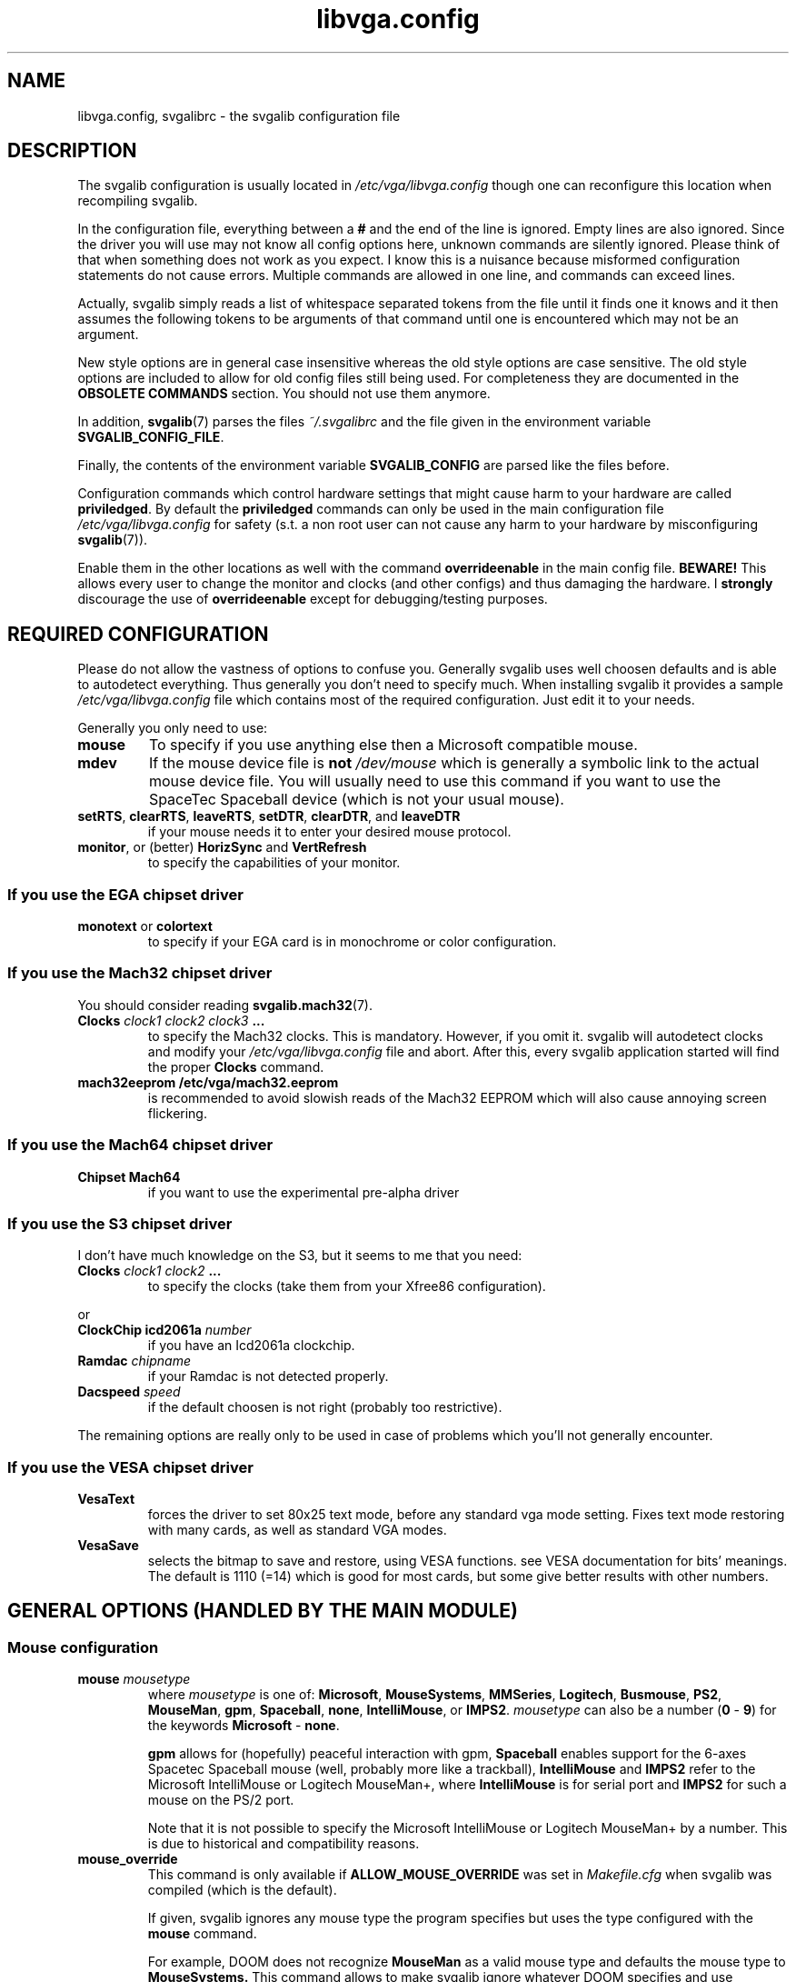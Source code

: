 .TH libvga.config 5 "19 December 1998" "Svgalib 1.3.1" "Svgalib User Manual"
.SH NAME
libvga.config, svgalibrc \- the svgalib configuration file
.SH DESCRIPTION
The svgalib configuration is usually located in
.I /etc/vga/libvga.config 
though one can reconfigure this location when recompiling svgalib.

In the configuration file, everything between a
.B #
and the end of the line is ignored. Empty lines are also
ignored. Since the driver you will use may not know all config options
here, unknown commands are silently ignored. Please think of that when
something does not work as you expect. I know this is a nuisance
because misformed configuration statements do not cause
errors. Multiple commands are allowed in one line, and commands can
exceed lines.

Actually, svgalib simply reads a list of whitespace separated tokens
from the file until it finds one it knows and it then assumes the
following tokens to be arguments of that command until one is
encountered which may not be an argument.

New style options are in general case insensitive whereas the old style
options are case sensitive. The old style options are included to
allow for old config files still being used. For completeness they
are documented in the
.B OBSOLETE COMMANDS
section. You should not use them anymore.

In addition,
.BR svgalib (7)
parses the files
.I ~/.svgalibrc
and the file given in the environment variable
.BR SVGALIB_CONFIG_FILE .

Finally, the contents of the environment variable
.B SVGALIB_CONFIG
are parsed like the
files before.

Configuration commands which control hardware settings that might cause
harm to your hardware are called
.BR priviledged . 
By default the
.B priviledged
commands can only be used in the
main configuration file
.I /etc/vga/libvga.config 
for safety (s.t. a non root user can not cause any harm to your hardware by
misconfiguring
.BR svgalib (7)).

Enable them in the other locations as well with the command
.B overrideenable
in the main config file.
.B BEWARE!
This allows every user to change the monitor and clocks (and
other configs) and thus damaging the hardware. I
.B strongly
discourage the use of
.B overrideenable
except for debugging/testing purposes.

.SH REQUIRED CONFIGURATION
Please do not allow the vastness of options to confuse you. Generally
svgalib uses well choosen defaults and is able to autodetect
everything. Thus generally you don't need to specify much. When
installing svgalib it provides a sample
.I /etc/vga/libvga.config
file which contains most of the required configuration. Just edit 
it to your needs.

Generally you only need to use:
.TP
.B mouse
To specify if you use anything else then a Microsoft compatible mouse.
.TP
.B mdev
If the mouse device file is
.B not
.I /dev/mouse
which is generally a symbolic link to the actual mouse device
file. You will usually need to use this command if you want to use the
SpaceTec Spaceball device (which is not your usual mouse).

.TP
.BR setRTS ", " clearRTS ", " leaveRTS ", " setDTR ", " clearDTR ", and " leaveDTR
if your mouse needs it to enter your desired mouse protocol.
.TP
.BR monitor ", or (better) " HorizSync " and " VertRefresh
to specify the capabilities of your monitor.

.SS If you use the EGA chipset driver
.TP
.BR monotext " or " colortext
to specify if your EGA card is in monochrome or color configuration.
.SS If you use the Mach32 chipset driver
You should consider reading
.BR svgalib.mach32 (7).
.TP
.BI "Clocks " "clock1 clock2 clock3 " ...
to specify the Mach32 clocks. This is mandatory. However, if you omit it. svgalib
will autodetect clocks and modify your
.I /etc/vga/libvga.config
file and abort. After this, every svgalib application started will find the proper
.B Clocks
command.
.TP
.B mach32eeprom /etc/vga/mach32.eeprom
is recommended to avoid slowish reads of the Mach32 EEPROM which will also cause annoying
screen flickering.
.SS If you use the Mach64 chipset driver
.TP
.B Chipset Mach64
if you want to use the experimental pre-alpha driver
.SS If you use the S3 chipset driver
I don't have much knowledge on the S3, but it seems to me that you need:

.TP
.BI Clocks " clock1 clock2 " ...
to specify the clocks (take them from your Xfree86 configuration).
.PP
or
.TP
.BI "ClockChip icd2061a " number
if you have an Icd2061a clockchip.
.TP
.BI "Ramdac " chipname
if your Ramdac is not detected properly.
.TP
.BI "Dacspeed " speed
if the default choosen is not right (probably too restrictive).
.PP
The remaining options are really only to be used in case of problems
which you'll not generally encounter.
.SS If you use the VESA chipset driver
.TP
.BR VesaText
forces the driver to set 80x25 text mode, before any standard vga mode 
setting. Fixes text mode restoring with many cards, as well as standard 
VGA modes.
.TP
.BR VesaSave
selects the bitmap to save and restore, using VESA functions. see VESA 
documentation for bits' meanings. The default is 1110 (=14) which is 
good for most cards, but some give better results with other numbers.
 
.SH GENERAL OPTIONS (HANDLED BY THE MAIN MODULE)
.SS Mouse configuration
.TP
.BI "mouse " mousetype
where
.I mousetype
is one of:
.BR Microsoft ", " MouseSystems ", " MMSeries ", " Logitech ", " Busmouse ", " PS2 ", "
.BR MouseMan ", " gpm ", " Spaceball ", " none ", " IntelliMouse ", or " IMPS2 .
.I mousetype
can also be a number
.RB ( 0 " - " 9 ") for the keywords " Microsoft " - " none .

.B gpm
allows for (hopefully) peaceful interaction with gpm,
.B Spaceball
enables support for the 6-axes Spacetec Spaceball mouse (well, probably more like a
trackball),
.B IntelliMouse
and
.B IMPS2
refer to the Microsoft IntelliMouse or Logitech MouseMan+, where
.B IntelliMouse
is for serial port and
.B IMPS2
for such a mouse on the PS/2 port.

Note that it is not possible to specify the Microsoft IntelliMouse or Logitech MouseMan+
by a number. This is due to historical and compatibility reasons.

.TP
.B mouse_override
This command is only available if 
.B ALLOW_MOUSE_OVERRIDE
was set in
.I Makefile.cfg
when svgalib was compiled (which is the default).

If given, svgalib ignores
any mouse type the program specifies but uses the type
configured with the
.B mouse
command.

For example, DOOM does not recognize
.B MouseMan
as a valid
mouse type and defaults the mouse type to
.BR MouseSystems.
This command allows to make svgalib ignore whatever DOOM specifies and use
.B MouseMan
anyway.

.TP
.BI "mdev " mousedevice
Usually
.I /dev/mouse
(the default) will be a link to the mouse device.
However, esp. with the Spacetec Spaceball you may
want to specify a different device for
.BR svgalib (7)
to use:

.BR "mdev /dev/ttyS0 " "# mouse is at /dev/ttyS0"

.PP
Some multiprotocol mice use the state of RTS and DTR to find out which
protocol to enable:

.TP
.B setRTS
set the RTS wire.
.TP
.B clearRTS
clear the RTS wire.
.TP
.B leaveRTS
leave the RTS wire alone (default) (Wire is usually set)
.TP
.B setDTR
set the DTR wire.
.TP
.B clearDTR
clear the DTR wire.
.TP
.B leaveDTR
leave the DTR wire alone (default) (Wire is usually set)

.PP

For example my mouse can emulate Microsoft and MouseSystems.
It needs a low RTS to go into MouseSystems mode. Thus I use:

.B mouse MouseSystems clearRTS

Still I could just use
.B mouse Microsoft
and use the mouse with that
protocol.. But then only 2 buttons instead of 3 are supported (not
that I know many svgalib programs that uses more than 2 buttons.)

Other mice might need
.B clearDTR
as well or one set and clear. Try yourself.

Note: Having crtscts handshake enabled on the mouse tty may interfer with this
options. Do not do that.

Finally, a special goodie for wheel mice:

.TP
.BI "mouse_fake_kbd_event " upscancode " " downscancode
sends a fake keyboard event to the program when the
wheel on a Microsoft IntelliMouse, Logitech MouseMan+, or similar wheel
mouse is turned.

The up and down scancodes are the scancodes of the keys to simulate when
the wheel is turned up and down, respectively.

The following can be specified for the scancodes: letters
.RB ( A - Z "), numbers (" 0 - 9 ),
.RB "function keys (" F1 - F12 ),
or any of the following - 
.BR ESCAPE ", " MINUS ", "
.BR EQUAL ", " BACKSPACE ", " TAB ", " BRACKET_LEFT ", " BRACKET_RIGHT ", " ENTER ", " LEFTCONTROL ", "
.BR SEMICOLON ", " APOSTROPHE ", " GRAVE ", " LEFTSHIFT ", " BACKSLASH ", " COMMA ", " PERIOD ", " SLASH ", "
.BR RIGHTSHIFT ", " KEYPADMULTIPLY ", " LEFTALT ", " SPACE ", " CAPSLOCK ", " NUMLOCK ", " SCROLLLOCK ", "
.BR KEYPAD7 ", " CURSORUPLEFT ", " KEYPAD8 ", " CURSORUP ", " KEYPAD9 ", " CURSORUPRIGHT ", " KEYPADMINUS ", "
.BR KEYPAD4 ", " CURSORLEFT ", " KEYPAD5 ", " KEYPAD6 ", " CURSORRIGHT ", " KEYPADPLUS ", " KEYPAD1 ", "
.BR CURSORDOWNLEFT ", " KEYPAD2 ", " CURSORDOWN ", " KEYPAD3 ", " CURSORDOWNRIGHT ", " KEYPAD0 ", "
.BR KEYPADPERIOD ", " KEYPADCENTER ", " RIGHTCONTROL ", " CONTROL ", " KEYPADDIVIDE ", "
.BR PRINTSCREEN ", " RIGHTALT ", " BREAK ", " BREAK_ALTERNATIVE ", " HOME ", " CURSORBLOCKUP ", "
.BR PAGEUP ", " CURSORBLOCKLEFT ", " CURSORBLOCKRIGHT ", " END ", " CURSORBLOCKDOWN ", " PAGEDOWN ", "
.BR INSERT .

Note that this option has no effect unless the IntelliMouse or IMPS2 mouse
type is used (see above). Also note that the simulated keypresses are
instantaneous, so they cannot be used for functions that require a key to
be held down for a certain length of time.

This example simulates a press of the left bracket ([) when the wheel is
turned up and a press of the right bracket (]) when the wheel is turned
down (good for selecting items in Quake II):

.B mouse_fake_kbd_event BRACKET_LEFT BRACKET_RIGHT

.PP
.SS
Mouse acceleration

Svgalib versions 1.3.0 and later use the following commands to control the
logarithmic
mouse acceleration:
.RS
.TP
.B mouse_force
If given, force use of input parameters even if they seem strange.
.TP
.BI mouse_maxdelta " <integer>"
Set max delta BEFORE acceleration.
.TP
.BI mouse_accel_maxdelta " <integer>"
Set max delta AFTER acceleration.
.TP
.BI mouse_accel_thresh " <integer>"
Set acceleration threshold.
.TP
.BI mouse_accel_power " <float>"
Set input variable for power mode.
.TP
.BI mouse_accel_mult " <float>"
Set acceleration factor.
.TP
.BR mouse_accel_type " {" 0 | off | normal | power | linear "}"
Set the type of acceleration. The following strings are valid values:
.RS
.TP
.BR 0 " or " off
No acceleration.
.TP
.B normal
No acceleration while delta is less than
.B mouse_accel_thresh
but multiplied by
.B mouse_accel_mult
if more.
.br
Originally done by Mike Chapman <mike@paranoia.com>.
.TP
.B power
The acceleration factor is a power function of delta until
it reaches
.B mouse_accel_mult
After that it's a simple
multiplication. Basically it's like the normal mode but the
acceleration factor grows as you move your mouse faster and
faster, not just turns in and out. If the acceleration factor
reaches
.B mouse_accel_mult
it turns into a plain multiplication.

Threshold has the same meaning as in normal mode.
The one I use for *uaking... :)

It is calculated like this:

if (abs(dx) > 1) /* to prevent losing resolution */
.br
  dx = (abs(dx) >=
.br
.B "        " mouse_accel_thresh
) ?
.br
       (float)dx *
.br
.B "       " mouse_accel_mult
:
.br
       (float)dx *
.br
        m_accel_powertable[abs(dx)];
.TP
.B
linear
The acceleration factor grows linear with the delta until it
reaches
.BR mouse_accel_thresh .
After that it is a simple mutiplication.
(I know that it can be done with setting
.B mouse_accel_power
to 1, but
it was one minute to implement... and uses no memory... and...)

It is calculated like this:

if (abs(dx) > 1)
.br
  dx = (abs(dx) >=
.br
.B "        " mouse_accel_thresh
) ?
.br
       (float)dx *
.br
.B "       " mouse_accel_mult
:
.br
       (float)dx * abs(dx) *
.br
.B "       " mouse_accel_mult
/
.br
.B "       " mouse_accel_thresh
;
.RE

The enhanced acceleration was done
by 101 (Attila Lendvai) <101@kempelen.inf.bme.hu>
.RE

.SS Joystick configuration
As of now, svgalib supports up to four joystick devices. You must have joystick support in your
kernel to support this.

.TP
.BI "joystick0 " device
sets the device name to use for joystick 0. The commands
.BR joystick1 ", " joystick2 " and " joystick3 
configure the other joysticks. By default the names
.IR /dev/js0 ", " /dev/js1 ", " /dev/js2 " and " /dev/js3
are used.

.SS Keyboard configuration
.TP
.BI kbd_fake_mouse_event " scancode " [ flag(s) "] " command " [" argument ]
, as it says, sends a fake mouse event to the program.
.I Scancode
is a raw scancode as you can find them in
.IR <keyboard/vgakeyboard.h> .

.IP
Supported
.I flag(s)
are:
.RS
.TP
.B down
trigger event when the key is pressed (default).
.TP
.B up
the opposite.
.TP
.B both
trigger in both case, if pressed or released.
.TP
.B repeat
repeat events if the key is kept pressed (off by default).
.RE

.IP
Supported commands are:
.RS
.TP
.BR delta [ xyz ]
send a fake delta event as if you have moved your
mouse. If the
.I parameter
is
.BR off " or " on
it will turn off/on the respective mouse axis (requires a
.IR parameter ,
of course)
.TP
.BR button [ 123 ]
send a fake event that the mouse button is pressed
or released as given by the
.I parameter
.RB ( pressed " or " released )
.RE

.IP
Here are some examples:

This is one I use in *uake: it turns around, looks down a bit and when the
key is released it does the opposite, so it gets back to the starting state.
With this one and the help of a rocket you can fly though the whole map :)
(Scancode 28 is
.BR <Enter> ):

.B "   " kbd_fake_mouse_event 28 both deltax 8182
.br
.B "                           " down deltay -1500
.br
.B "                           " up deltay 1500

This one will switch off the y axis of the mouse while the key 
.B <Right Ctrl>
is kept pressed.

.B "   " kbd_fake_mouse_event 97 down deltay off
.br
.B "                           " up deltay on

This one is the same as if you were pressing the left mouse button. (But
if you move your mouse then the button state will reset even if you keep
.B <Right Ctrl>
down...)

.B "   " kbd_fake_mouse_event 97 down button1 pressed
.br
.B "                           " up button1 released

.B
NOTE:
This does only work when the keyboard is in raw keyboard mode!

Yet another feature brought to you
by 101 (Attila Lendvai) <101@kempelen.inf.bme.hu>

.TP
.B nosigint
This command disables generation of a
.B SIGINT
signal when
.B <Ctrl-C>
is pressed.

This works regardless of ordinary or raw keyboard mode (albeit the
hot key might be different from
.B <Ctrl-C>
in the first case).

.B
Note
that this is a very dangerous option. Disabling
.B SIGINT
will lock you in programs which can only by quit by
.BR <Ctrl-C> !
However, there were request for it for
Quake playing.
.TP
.BR sigint " (default)"
Enables generation of
.BR SIGINT .

.SS Monitor configuration

.PD 0
.TP
.BI "HorizSync " "min_kHz max_kHz"
.TP
.BI "VertRefresh " "min_Hz max_Hz"
.PD
specifies the range of frequencies acceptable to your monitor.  They
obsolete the
.B monitor
settings below, and this shouldn't be used if
.BR HorizSync " and " VertRefresh " are defined. Examples:"

.B HorizSync 31.5 35.5
.br
.B VertRefresh 50 70

.TP
.BI monitor " monitor_class"
where
.I monitor_class
is a digit
.BR 0 " - " 6
or the maximal horizontal frequency in kHz. Examples:

.BR "monitor 0" " # Max horizontal sync is 31.5 kHz"
.br
.BR "monitor 1" " # Max horizontal sync is 35.1 kHz"
.br
.BR "monitor 2" " # Max horizontal sync is 35.5 kHz"
.br
.BR "monitor 3" " # Max horizontal sync is 37.9 kHz"
.br
.BR "monitor 4" " # Max horizontal sync is 48.3 kHz"
.br
.BR "monitor 5" " # Max horizontal sync is 56.0 kHz"
.br
.BR "monitor 6" " # No restrictions."

For your convenience you may specify the max horizontal sync explicitly. The
correct class will the be chosen. You may use floats consisting of digits
and a decimal point for this too:

.BR "monitor 40.0" " # equivalent to monitor 3"

This command is
.BR priviledged .

.SS Mode timings
It is now possible to define modetimings for some cards (see the info on your card
in
.BR svgalib (7)).
The syntax is:

.TP
.BI "modeline " "label pxcl HDsp HSS HSE HTot VDsp VSS VSE VTot flags
.RS
.TP
.IR "label  " string
(ignored by svgalib)
mainly there to be compatible with XF86Config.
I use the format "Width x Height @ Vert.Refresh", but that's
just personal taste...
.TP
.IR "pxcl   " float
the pixel clock in MHz

.PD 0
.TP
.IR HDsp
.TP
.IR "VDsp   " integer
size of the visible area (horizontal/vertical)
.PD

.PD 0
.TP
.IR HSS
.TP
.IR "VSS    " integer
Sync start (horizontal/vertical)
.PD

.PD 0
.TP
.IR HSE
.TP
.IR "VSE    " integer
Sync end (horizontal/vertical)
.PD

.PD 0
.TP
.IR HTot
.TP
.IR "VTot   " integer
Total width/height (end of back porch)
.PD

.TP
.IB "flags  " "+hsync -hsync +vsync -vsync interlace interlaced" 
.B doublescan
Sync polarity, interlace mode
.RE

Everything should be on one line.
The values for the horizontal timings must be multiples of eight.

These are prefered over the default timings (if monitor and chipset
can handle them).
The format is identical to the one used by XFree86, but the label
following the modeline keyword is ignored by vgalib.

Here some examples:

.B modeline "640x480@100"  43  640  664  824  848   480  483  490  504
.br
.B modeline "800x600@73"   50  800  856  976 1024   600  637  643  666
.br
.B modeline "1024x768@75"  85 1024 1048 1376 1400   768  771  780  806
.br

.B IMPORTANT!
Not all drivers, that is SVGA cards, use the values. Only
drivers using timing.c. As of this writing, drivers using this feature are:
Ark, Cirrus, Chips & Technologies, Et6000, S3.

The Mach32 driver provides a similar feature separately, you have to use
the
.B define
command described below.

ET4000 (and to some extent EGA) allow one to use a binary file
created by some utility. All other chipset driver use predefined
timings that are hardcoded in register dumps within the drivers. See
.BR svgalib.et4000 (7)
for more information.

.SS Chipset detection
Usually svgalib does a good job autodetecting your hardware. However,
if auto detection fails (or you want to fall back to a simpler driver, say VGA,
as a bug work around), you may force detection of your chipset with

.TP
.BI "chipset " type
where
.I type
is (currently) one of:
.BR VGA ", "
.BR ET4000 ", "
.BR Cirrus ", "
.BR TVGA ", "
.BR Oak ", "
.BR EGA ", "
.BR S3 ", "
.BR ET3000 ", "
.BR Mach32 ", "
.BR GVGA6400 ", "
.BR ARK ", "
.BR ATI ", "
.BR ALI ", "
.BR Mach64 ", "
.BR C&T ", "
.BR APM ", "
.BR NV3 ", "
.BR ET6000 ", "
.BR VESA ", "
.BR MX ", "
.BR PARADISE ", and "
.BR RAGE .

You can also specify a number in range
.B 1 " - " 22
to specify the
.IB type "-th"
chipset type or
.B 0
to enforce autodetection.

Warning, incorrect settings may damage your hardware.
This command is
.BR priviledged .

.TP
.BI "chipset " "type param1 param2"
use this form if the size of memory or an additional configuration option is
misdetected. For example:

.B chipset Mach32 0 2048

Note that always two integers have to be specified. Usually (Mach32)
the second parameter is the memory amount. Look at the *_init function
of the specific device driver sources or information on that type
of cards in
.BR svgalib (7).

Note that there is a more convenient command
.B setuplinear
for enforcing specific memory-aperture configurations for Mach32

This command is
.BR priviledged .

.SS Specific options required for the EGA-driver.
.TP
.B monotext
Card is in monochrome emulation mode
.TP
.B colortext
Card is in color emulation mode

This command is
.BR priviledged .

.SS RAMDAC configuration
Some chipsets (e.g. S3 and ARK) allow specifying a RAMDAC type. If
your RAMDAC is not autodetected, you can try specifying it:

.PD 0
.TP
.B Ramdac Sierra32K
.TP
.B Ramdac SC15025
.TP
.B Ramdac SDAC
S3 SDAC
.TP
.B Ramdac GenDAC
S3 GenDAC
.TP
.B Ramdac ATT20C490
AT&T 20C490, 491, 492 (and compatibles)
.TP
.B Ramdac ATT20C498
AT&T 20C498
.TP
.B Ramdac IBMRGB52x
IBM RGB524, 526, 528 (and compatibles)
.PD
.PP

.B BEWARE!
The Mach32 driver features an own
.B ramdac
command (which is usually not required). If you have a Mach32,
see
.BR svgalib.mach32 (7).

.TP
.BI "Dacspeed " speed
.I speed
is a floating point number in MHz (like in
.BR Dacspeed 40.0" )
specifying the maximal allowable pixel clock of the Ramdac in use. Currently this
option is only supported by the S3 driver. The Mach32 driver supports
.BR maxclock8 ", "  maxclock16 ", " maxclock24 ", and " maxclock32
commands which have a similar effect. Nevertheless, the Mach32 has a very good idea
on the capabilities of the Ramdac in use. The settings are more intended to specify the
VGA memory bandwidth.

.SS Pixel clocks
.TP
.BI "Clocks " "list of clock values as floats or ints"

Some chipsets need a list of dot clocks for optimum operation.  Some
includes or supports a programmable clock chip.  You'll need to specify
them here.

Fixed clocks example: (The following is just an example, get
the values for your card from
you X setup)

.B Clocks 25.175 28.3 40 70 50 75 36 44.9 0 118 77 31.5 110 65 72 93.5

.B BEWARE!
The
.B Clocks
command for the Mach32 features only integer clocks. Please round your clocks to
the next integer data. The Mach32 only uses these values to check monitor 
requirements and to compare the quality of modes. The rounding errors are of
no importance there as the difference in the resulting monitor timings is barely
measurable. See the Mach32 section below.
.TP
.B Clockchip ICD2061A
Configure for a programmable clockchip.
.B ICD2061A
is the only one supported right now.

.SS Miscanellous options
.TP
.B security revoke-all-privs
Make sure it is impossible to regain root access
after
.BR vga_init (3)
was called. (default)
.TP
.B security compat
For compatibility to pre 1.2.11, do not close a security hole using saved uids.
.TP
.B verbose
Mach32: show messages while processing all info to build up a mode table.
.TP
.B quiet
Turn verbose messages off (default).
.TP
.B nolinear
Inhibit use of a linear mmaped frame buffer.
.TP
.B linear
Allow (not enforce!) use of a linear mmaped frame buffer.
.TP
.B overrideenable
Allow
.B priviledged
commands outside the main configuration file.

.SS Common options currently used by Mach32 only
Options that may be useful for all drivers, but currently are only supported
by Mach32 (Please read
.BR svgalib.mach32 (7)
if you use one):

.TP
.BI "maxclock16 " maxclk
The maximum pixel clock to use for 16bpp modes. This is
used by Mach32 to find out which settings may be used for 16bpp modes.
the Mach32 default for this is 2000, thus it is effectively switched off.
.I maxclk
must be an integer.

.TP
.BI "maxclock24 " maxclk
The maximum clock to use for 24bpp modes. (see above)
Experience showed that the Mach32 default 49 is good for my 2MB VRAM card.

.TP
.BI "maxclock32 " maxclk
The same for 32bpp modes (24bpp with one fill byte for
faster memory access (not fully implemented (esp. for Mach32) yet).
Mach32 default (good for my VRAM card) is 39.

.TP
.BI "maxclock8 " maxclk
Just for completeness the same for 8bpp modes (I doubt anyone needs it), default
is 2000 to disable this feature.

.P
The
.B maxclock
commands are
.BR priviledged .

.TP
.BI "clocks " "list of clocks"
Sets the frequencies of the clocks the chips can
generate. Exactly 16 values have to be specified for mach32.
Use 0 to disable a specific clock.

Note that the mach32 can divide clocks by 2. Thus there are actually 32 clocks
And you can also use the divided clocks in a define command.
On contrary to Xfree96 or the
.B clocks
command above only integers are allowed for Mach32. Simply round them to the nearest
integer.

This line is mandatory for Mach32. If it is not there it will be auto detected
and added at the beginning of the config file. The program will then exit and
when you start it next, everything should be ok.

Common clock values for Mach32:
.RS
.TP
Clock chip 18811-0:
.B clocks 43 49 92 36 50 56 0 45
.br
.B "      " 30 32 110 80 40 45 75 65

.TP
Clock chip 18811-1:
due to Xfree86 info valid for: Ultra pro ISA, Ultra pro EISA,
Ultra pro VLB(68800-3)

.B clocks 100 126 92 36 50 56 0 45
.br
.B "      " 135 32 110 80 40 45 75 65

.TP
Clock chip 1881 (ICS2494):
due to Xfree86 info valid for: Ultra pro VLB (6880006)

.B clocks 18 22 25 28 36 44 50 56
.br
.B "      " 30 32 37 39 40 0 75 65
.RE
.IP
In my own correspondence with ATI they say every Mach32 would have a
18811-1, so it should be possible just to take the 18811-1 line.
However I have now reports of third party cards and motherboards with
on board Mach32 chips, so be careful.

Please read
.BR svgalib.mach32 (7)
for additional info on clocks.

The
.B clocks
command is
.BR priviledged .

.TP
.B variablelinelength
Sometimes a mode cannot be realized with the logical linelength = pixels in
a row * bytes per pixel. (definitely true for Mach32 800x600). The default behavior
of Mach32 is to adjust
.I xbytes
(see
.BR vga_getmodeinfo (3))
in the info table appropriately.

This command enforces this default operation and
adjusts
.I xbytes
appropriately, thus overriding the standard
svgalib mode. This may yield to problems with ..umm.. not well designed
applications.

.TP
.B duplicatelinelength
Don't touch the standard mode but create an exact
copy, a dynamic mode, with the adjusted
.I xbytes
value.  Expect noise at some
pixels in 800x600 for more than 256 colors on Mach32 when not using the dynamic
mode.

.TP
.B strictlinelength
Same as above but delete the standard mode thus creating
the non conforming
.I xbytes
modes only as dynamic modes.

.PP

To enforce the standard linelength for non-conforming modes use
.B setlinelength
below.

The
linelength
commands are
.BR "not priviledged" .

In the following commands a mode is specified with
.IR horz X vert X colors .
Valid settings for colors in the mach32 driver are: 256, 32K, 64K, 16M, 16M4.
16M4 is for the 16M colors with 32bpp modes. These are expected to support
slightly faster drawing.

Examples:
.BR 640x480x256 ", " 1024x768x64K ", etc..."

.TP
.BI "inhibit " mode1 " [" mode2 " " mode3 "...]"
Switch the specified SVGA-Modes off. For example:

.B inhibit 800x600x32K 800x600x64K 800x600x16M

disallows the maybe toasted mach32 800x600 modes.

The
.B inhibit
command is
.BR "not priviledged" .

.TP
.BI "setlinelength " length " " mode1 " [" mode2 " " mode3 "...]"
Force the logical line length
.RI ( xbytes )
in the given modes to length pixels (not bytes!). See also
.BR variablelinelength ", " strictlinelength ", and " duplicatelinelength
above. For example:

.B setlinelength 800 800x600x32K 800x600x64K 800x600x16M

sets the linelength, and thus
.IR xbytes ,
for the
.B 800x600
modes to the equivalent of 800 pixels. For Mach32 this will give badly
designed applications an 800x600 with which they can cope. However,
the Mach32 will generate a noisy video signal in some configurations.

The
.B setlinelength
command is
.BR "not priviledged" .

.TP
.BI "define " mode1 " [" mode2 " " mode3 "...] " "clock horz_timing vert_timing flags"
where
.I clock
is a clock in MHz (as an integer! Has to be known by the driver.
(one of the set clocks, or the exact half of one)). Only clocks in a
.B clocks
command issued before the
.B define
can be used.

You may use
.BI : n
to specify the
.IR n -th clock
.RI ( n " = 0 .. 31"
for mach32).

.I horz_timing
is four integers:
.IR "hdisp h_sync_strt h_sync_wid h_total" .

.I vert_timing
has the same format but for vertical.

You may specify one or
more
.I flags
out of:
.BR Interlace ", " +vsync ", " -vsync ", " +hsync ", or " -hsync
to select
interlace mode and polarity of sync signals. This format is almost the same
Xfree uses, s.t. you may use their mode table and the modegen spreadsheet
package for mode creation. You simple need to round the clock to the next integer,
add the resolution instead of the timing name for Xfree and replace the
.B modeline
keyword with
.BR define .
Here is a 1024x768x256 mode as example:

.B define 1024x768x256 80 1024 1024 1184 1312
.br
.B "      " 768 768 772 791 +vsync -hsync

or

.B define 1024x768x256 1024x768x32K 1024x768x64K
.br
.B "      " :11 1024 1024 1184 1312 768 768 772 791

(yes any whitespace in a command is allowed, even a newline !)

Both commands define the same timings (if the 11-th clock is 80) but
the first explicitly specifies the polarity of sync signals whereas
the second declares that these timings are also to be used for
a 32K and 64K mode.

The
.B define
command is
.BR priviledged .

.PP
There is one really dangerous option (except faking clocks). Please
use it only if you are sure what you are doing. Wrong setup will
lead to multiple components accessing your bus at once and thus
to probable hardware damage:

.TP
.BI setuplinear " address size"
Sets up a linear frame buffer at
.IR address " of size " size
(both are given in MB). If the values make sense (for example address <16MB for ISA cards)
the linear aperture is setup. Since the Mach32-driver auto detects configured
address itself, I strongly discourage use of this command. However I was
asked for it as some PCI mach32-cards didn't setup the linear aperture correctly.

Please ensure that the address range from
.IR address " to " address " + " size
(exclusively) is not used
in your system. Obey that due to memory remapping for example 16MB Ram may
exceed the 16MB address limit.

Valid Mach32 values for size are 1 and 4 (only 4 in PCI configurations),
.IR address " + " size
have to be below 16MB for ISA, 4GB for multiplexed PCI,
and 128MB else. Example: (my setup)

.B setuplinear 64 4

for a 4MB linear frame buffer at address 0x4000000.

It is also valid to specify
.BR "setuplinear 0 0" .
This will actually disable/de-configure any linear
frame buffer. Useful to disable mach32 aperture even if it is enabled
in the EEPROM.

The
.B setuplinear
command is
.BR priviledged .

.TP
.BI "blit " "subcommand1 subcommand2" " ..."
This is a command to control the Mach32 support for oldstyle accelerator
functions.

Valid
.IR subcommand s
are
.BR bit ", " fill ", " image ", and " hlinelist .
They enable support for the
corresponding blit functions. Preceed them with
.B no
to turn them off (no space after
.B no
allowed). Use
.B memimage
to emulate the
.B image
blit using a linearframebuffer, which is usually much faster for Mach32.
Use
.B nomemimage
to never use this emulation. On the Mach32 this emulation can be used in more resolutions than
the actual imageblit accelerator function.
Again order is vital! (esp. for the
.B *image
commands).

As the Mach32 now has also new style
.BR vga_accel (3)
support there are now also the
.IR subcommand s:
.BR settrans ", " setrop ", " fillbox ", " screencopy ", "
.BR drawline ", " putimage ", " drawhlinelist ", " putbitmap ", "
.BR screencopymono ", " setmode ", " polyline ", " polyhline ", and"
.BR polyfillmode .
Which are also supported with a leading
.BR no .
They allow to control support for the subfunctions of
.BR vga_accel (3).
In addition,
.B memimage
emulation applies to
.B putimage
as well.

Some examples:

.RS
.TP
.B blit image nomemimage
Use IO-style imageblt where possible. Don't emulate it in any resolution.
.TP
.B
blit image memimage
Use emulated imageblt where possible.
.TP
.B
blit memimage image
Use IO-style imageblt where possible, and the emulation where possible in the remaining modes.
.TP
.B
blit noimage
Disable support for imageblt.
.RE
.IP

Mach32 default is:

.B blit bit fill image hlinelist settrans setrop
.br
.B "    " fillbox screencopy drawline putimage
.br
.B "    " drawhlinelist putbitmap screencopymono
.br
.B "    " setmode polyline polyhline polyfillmode
.br
.B "    " memimage

The
.B blit
command is
.BR "not priviledged" .

.PP
The Mach32 has also a few intermediate debug options for low level timing adjust.
They are:

.BI vfifo8 " number"
.br
.BI vfifo16 " number"
.br
.BI vfifo24 " number"
.br
.BI vfifo32 " number"
.br
.BI blank " number"
.br
.BI latch " number"

There also options which are useful to support broken Mach32 cards or third
party hardware based on Mach32 which does not follow the ATI specifications
completely. For example:

.B vendor ati
.br
.B misc_ctl keep-off
.br
.B svgaclocks 9
.br
.B ramdac auto

For details about these options see
.BR svgalib.mach32 (7).
All of them are
.BR "priviledged" .

.SH OBSOLETE COMMANDS
Very old svgalib versions used a different style configuration file. For compatibility,
svgalib can still parse these old options. Generally the options consist of one
character (case sensitive) followed by a number. Whitespace characters (space, tab,
newline) can be used after the characters
.BR m " and " M
and the number.

The old svgalib versions actually allowed a new option character to follow a number immediately.
The current parser requires white space after the numbers.

Of course, you should not use these cryptic forms anymore. The obsolete commands are:

.TP
.BI m number
Specify the mouse type like
.BI mouse " number"
does.
.TP
.BI M class
Specify the monitor class like
.BI monitor " class"
does.
.TP
.BI C number
Force usage of the
.IR number -th
chipset driver from the list of supported drivers
.BR VGA "(1), "
.BR ET4000 "(2), "
.BR Cirrus "(3), "
.BR TVGA "(4), "
.BR Oak "(5), "
.BR EGA "(6), "
.BR S3 "(7), "
.BR ET3000 "(8), "
.BR Mach32 "(9), "
.BR GVGA6400 "(10), "
.BR ARK "(11), "
.BR ATI "(12), "
.BR ALI "(13), "
.BR Mach64 "(14), "
.BR C&T "(15), "
.BR APM "(16), "
.BR NV3 "(17), "
.BR ET6000 "(18), "
.BR VESA "(19), "
.BR MX "(20), "
.BR PARADISE "(21), and "
.BR RAGE (22).

.B C0
reenables auto detection of the chipset (default).

.TP
.BI c flag
When using the EGA chipset driver, the card is in monochrome emulation mode for
.I flag
= 0 and in color emulation mode for
.I flag
= 1.
.SH FILES
.IR /etc/vga/libvga.config
.br
.IR /etc/vga/libvga.et4000

.SH SEE ALSO
.BR svgalib (7),
.BR svgalib.et4000 (7),
.BR svgalib.chips (7),
.BR svgalib.mach32 (7),

.SH AUTHOR
The newstyle configuration file was first implemented and
documented by
Michael Weller <eowmob@exp-math.uni-essen.de>. However, 
other people added new features.

Finally this page was edited by
Michael Weller <eowmob@exp-math.uni-essen.de>.
